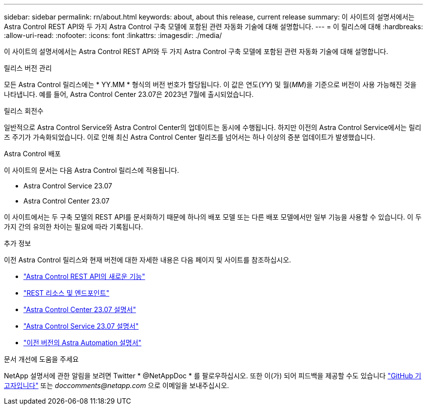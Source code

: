---
sidebar: sidebar 
permalink: rn/about.html 
keywords: about, about this release, current release 
summary: 이 사이트의 설명서에서는 Astra Control REST API와 두 가지 Astra Control 구축 모델에 포함된 관련 자동화 기술에 대해 설명합니다. 
---
= 이 릴리스에 대해
:hardbreaks:
:allow-uri-read: 
:nofooter: 
:icons: font
:linkattrs: 
:imagesdir: ./media/


[role="lead"]
이 사이트의 설명서에서는 Astra Control REST API와 두 가지 Astra Control 구축 모델에 포함된 관련 자동화 기술에 대해 설명합니다.

.릴리스 버전 관리
모든 Astra Control 릴리스에는 * YY.MM * 형식의 버전 번호가 할당됩니다. 이 값은 연도(_YY_) 및 월(_MM_)을 기준으로 버전이 사용 가능해진 것을 나타냅니다. 예를 들어, Astra Control Center 23.07은 2023년 7월에 출시되었습니다.

.릴리스 회전수
일반적으로 Astra Control Service와 Astra Control Center의 업데이트는 동시에 수행됩니다. 하지만 이전의 Astra Control Service에서는 릴리즈 주기가 가속화되었습니다. 이로 인해 최신 Astra Control Center 릴리즈를 넘어서는 하나 이상의 증분 업데이트가 발생했습니다.

.Astra Control 배포
이 사이트의 문서는 다음 Astra Control 릴리스에 적용됩니다.

* Astra Control Service 23.07
* Astra Control Center 23.07


이 사이트에서는 두 구축 모델의 REST API를 문서화하기 때문에 하나의 배포 모델 또는 다른 배포 모델에서만 일부 기능을 사용할 수 있습니다. 이 두 가지 간의 유의한 차이는 필요에 따라 기록됩니다.

.추가 정보
이전 Astra Control 릴리스와 현재 버전에 대한 자세한 내용은 다음 페이지 및 사이트를 참조하십시오.

* link:../rn/whats_new.html["Astra Control REST API의 새로운 기능"]
* link:../endpoints/resources.html["REST 리소스 및 엔드포인트"]
* https://docs.netapp.com/us-en/astra-control-center/["Astra Control Center 23.07 설명서"^]
* https://docs.netapp.com/us-en/astra-control-service/["Astra Control Service 23.07 설명서"^]
* link:../rn/earlier-versions.html["이전 버전의 Astra Automation 설명서"]


.문서 개선에 도움을 주세요
NetApp 설명서에 관한 알림을 보려면 Twitter * @NetAppDoc * 를 팔로우하십시오. 또한 이(가) 되어 피드백을 제공할 수도 있습니다 link:https://docs.netapp.com/us-en/contribute/["GitHub 기고자입니다"^] 또는 _doccomments@netapp.com_ 으로 이메일을 보내주십시오.
